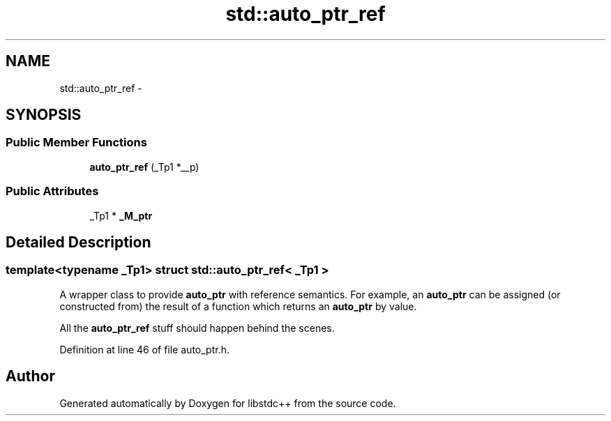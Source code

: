 .TH "std::auto_ptr_ref" 3 "21 Apr 2009" "libstdc++" \" -*- nroff -*-
.ad l
.nh
.SH NAME
std::auto_ptr_ref \- 
.SH SYNOPSIS
.br
.PP
.SS "Public Member Functions"

.in +1c
.ti -1c
.RI "\fBauto_ptr_ref\fP (_Tp1 *__p)"
.br
.in -1c
.SS "Public Attributes"

.in +1c
.ti -1c
.RI "_Tp1 * \fB_M_ptr\fP"
.br
.in -1c
.SH "Detailed Description"
.PP 

.SS "template<typename _Tp1> struct std::auto_ptr_ref< _Tp1 >"
A wrapper class to provide \fBauto_ptr\fP with reference semantics. For example, an \fBauto_ptr\fP can be assigned (or constructed from) the result of a function which returns an \fBauto_ptr\fP by value.
.PP
All the \fBauto_ptr_ref\fP stuff should happen behind the scenes. 
.PP
Definition at line 46 of file auto_ptr.h.

.SH "Author"
.PP 
Generated automatically by Doxygen for libstdc++ from the source code.
